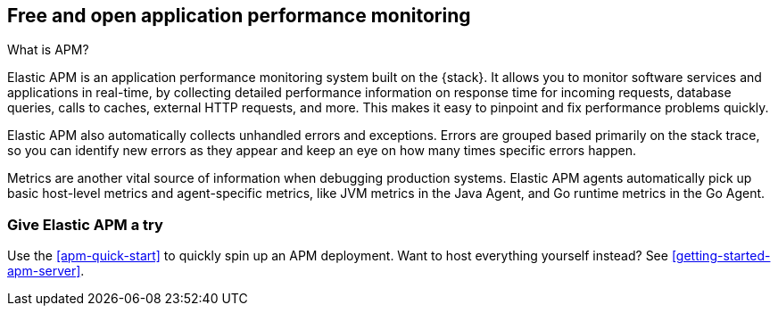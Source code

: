 [[apm-overview]]
== Free and open application performance monitoring

++++
<titleabbrev>What is APM?</titleabbrev>
++++

Elastic APM is an application performance monitoring system built on the {stack}.
It allows you to monitor software services and applications in real-time, by
collecting detailed performance information on response time for incoming requests,
database queries, calls to caches, external HTTP requests, and more.
This makes it easy to pinpoint and fix performance problems quickly.

Elastic APM also automatically collects unhandled errors and exceptions.
Errors are grouped based primarily on the stack trace,
so you can identify new errors as they appear and keep an eye on how many times specific errors happen.

Metrics are another vital source of information when debugging production systems.
Elastic APM agents automatically pick up basic host-level metrics and agent-specific metrics,
like JVM metrics in the Java Agent, and Go runtime metrics in the Go Agent.

[float]
=== Give Elastic APM a try

Use the <<apm-quick-start>> to quickly spin up an APM deployment.
Want to host everything yourself instead? See <<getting-started-apm-server>>.